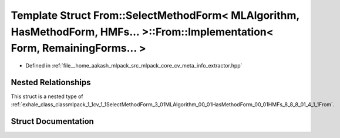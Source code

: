 .. _exhale_struct_structmlpack_1_1cv_1_1SelectMethodForm_3_01MLAlgorithm_00_01HasMethodForm_00_01HMFs_8_8_8_01_4_13f5da3755212de45a9e1bfd93b3ef70f:

Template Struct From::SelectMethodForm< MLAlgorithm, HasMethodForm, HMFs... >::From::Implementation< Form, RemainingForms... >
==============================================================================================================================

- Defined in :ref:`file__home_aakash_mlpack_src_mlpack_core_cv_meta_info_extractor.hpp`


Nested Relationships
--------------------

This struct is a nested type of :ref:`exhale_class_classmlpack_1_1cv_1_1SelectMethodForm_3_01MLAlgorithm_00_01HasMethodForm_00_01HMFs_8_8_8_01_4_1_1From`.


Struct Documentation
--------------------


.. doxygenstruct:: mlpack::cv::SelectMethodForm< MLAlgorithm, HasMethodForm, HMFs... >::From::Implementation< Form, RemainingForms... >
   :members:
   :protected-members:
   :undoc-members: